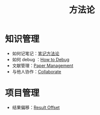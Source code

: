 :PROPERTIES:
:ID:       faa09ef8-bc14-4f41-a501-0cc81318b884
:END:
#+title: 方法论
#+filetags: :root:

* 知识管理
- 如何记笔记：[[id:880b2c98-b3a3-40c2-baa9-bbd0ad9e1a92][笔记方法论]]
- 如何 debug ：[[id:dbe11e18-125c-401c-99f9-6edf7d387250][How to Debug]]
- 文献管理：[[id:bfc431df-4459-4c33-8078-af0313e737c1][Paper Management]]
- 与他人协作：[[id:e75b7446-18b9-4f38-b908-fc632d9f5b56][Collaborate]]

* 项目管理
- 结果偏移：[[id:ffa351db-766d-4d75-bc3f-afe2a67648ae][Result Offset]]
